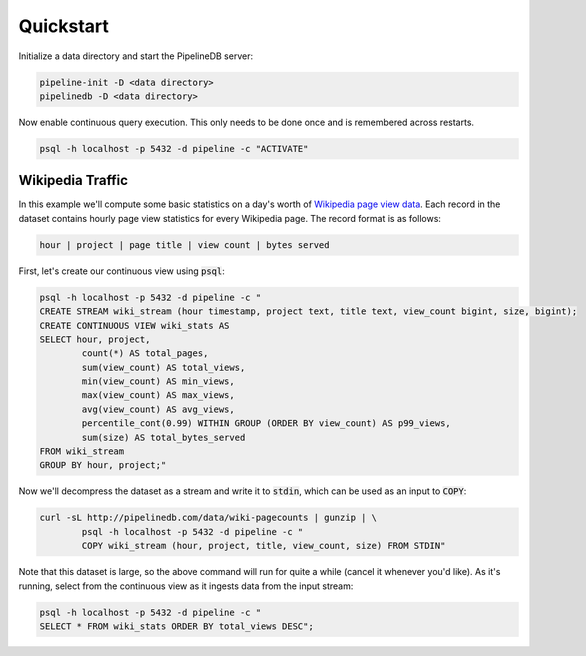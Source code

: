 .. _quickstart:

Quickstart
=======================

Initialize a data directory and start the PipelineDB server:

.. code-block:: bash

	pipeline-init -D <data directory>
	pipelinedb -D <data directory>

Now enable continuous query execution. This only needs to be done once and is remembered across restarts.

.. code-block:: bash

	psql -h localhost -p 5432 -d pipeline -c "ACTIVATE"


Wikipedia Traffic
-----------------

In this example we'll compute some basic statistics on a day's worth of `Wikipedia page view data`_. Each record in the dataset contains hourly page view statistics for every Wikipedia page. The record format is as follows:

.. _Wikipedia page view data: http://dumps.wikimedia.org/other/pagecounts-raw/

.. code-block:: bash

	hour | project | page title | view count | bytes served

First, let's create our continuous view using :code:`psql`:

.. code-block:: bash

	psql -h localhost -p 5432 -d pipeline -c "
	CREATE STREAM wiki_stream (hour timestamp, project text, title text, view_count bigint, size, bigint);
	CREATE CONTINUOUS VIEW wiki_stats AS
	SELECT hour, project,
		count(*) AS total_pages,
		sum(view_count) AS total_views,
		min(view_count) AS min_views,
		max(view_count) AS max_views,
		avg(view_count) AS avg_views,
		percentile_cont(0.99) WITHIN GROUP (ORDER BY view_count) AS p99_views,
		sum(size) AS total_bytes_served
	FROM wiki_stream
	GROUP BY hour, project;"

Now we'll decompress the dataset as a stream and write it to :code:`stdin`, which can be used as an input to :code:`COPY`:

.. code-block:: bash

		curl -sL http://pipelinedb.com/data/wiki-pagecounts | gunzip | \
			psql -h localhost -p 5432 -d pipeline -c "
			COPY wiki_stream (hour, project, title, view_count, size) FROM STDIN"

Note that this dataset is large, so the above command will run for quite a while (cancel it whenever you'd like). As it's running, select from the continuous view as it ingests data from the input stream:

.. code-block:: bash

	psql -h localhost -p 5432 -d pipeline -c "
	SELECT * FROM wiki_stats ORDER BY total_views DESC";
